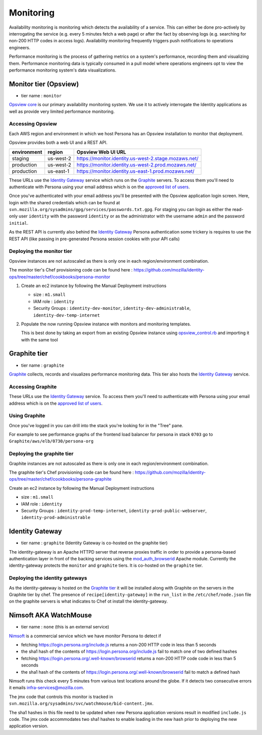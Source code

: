 **********
Monitoring
**********

Availability monitoring is monitoring which detects the availability of a service. This can either be done pro-actively by interrogating the service (e.g. every 5 minutes fetch a web page) or after the fact by observing logs (e.g. searching for non-200 HTTP codes in access logs). Availability monitoring frequently triggers push notifications to operations engineers.

Performance monitoring is the process of gathering metrics on a system's performance, recording them and visualizing them. Performance monitoring data is typically consumed in a pull model where operations engineers opt to view the performance monitoring system's data visualizations.

Monitor tier (Opsview)
======================

* tier name : ``monitor``

`Opsview core`_ is our primary availability monitoring system. We use it to actively interrogate the Identity applications as well as provide very limited performance monitoring.

.. _Opsview core: http://www.opsview.com/solutions/core

Accessing Opsview
-----------------

Each AWS region and environment in which we host Persona has an Opsview installation to monitor that deployment.

Opsview provides both a web UI and a REST API.

+-------------+-----------+------------------------------------------------------+
| environment | region    | Opsview Web UI URL                                   |
+=============+===========+======================================================+
| staging     | us-west-2 | https://monitor.identity.us-west-2.stage.mozaws.net/ |
+-------------+-----------+------------------------------------------------------+
| production  | us-west-2 | https://monitor.identity.us-west-2.prod.mozaws.net/  |
+-------------+-----------+------------------------------------------------------+
| production  | us-east-1 | https://monitor.identity.us-east-1.prod.mozaws.net/  |
+-------------+-----------+------------------------------------------------------+

These URLs use the `Identity Gateway`_ service which runs on the Graphite_ servers. To access them you'll need
to authenticate with Persona using your email address which is on the `approved list of users`_. 

Once you've authenticated with your email address you'll be presented with the Opsview application login screen. Here, login with the shared credentials which can be found at ``svn.mozilla.org/sysadmins/gpg/services/passwords.txt.gpg``. For staging you can login as either the read-only user ``identity`` with the password ``identity`` or as the administrator with the username ``admin`` and the password ``initial``.

As the REST API is currently also behind the `Identity Gateway`_ Persona authentication some trickery is requires to use the REST API (like passing in pre-generated Persona session cookies with your API calls)

.. _approved list of users: https://github.com/mozilla/identity-ops/blob/master/chef/cookbooks/identity-gateway/files/default/var/www/mod_browserid_users

Deploying the monitor tier
--------------------------

Opsview instances are not autoscaled as there is only one in each region/environment combination.

The monitor tier's Chef provisioning code can be found here : https://github.com/mozilla/identity-ops/tree/master/chef/cookbooks/persona-monitor

1. Create an ec2 instance by following the Manual Deployment instructions

   * size : ``m1.small``
   * IAM role : ``identity``
   * Security Groups : ``identity-dev-monitor``, ``identity-dev-administrable``, ``identity-dev-temp-internet``

2. Populate the now running Opsview instance with monitors and monitoring templates.

   This is best done by taking an export from an existing Opsview instance using `opsview_control.rb`_ and importing it with the same tool
   
   .. _opsview_control.rb: https://github.com/mozilla/identity-ops/blob/master/opsview-tools/opsview_control.rb


Graphite tier
=============

* tier name : ``graphite``

`Graphite`_ collects, records and visualizes performance monitoring data. This tier also hosts the `Identity Gateway`_ service.

.. _Graphite: http://graphite.wikidot.com/

Accessing Graphite
------------------

+-------------+-----------+--------------------------------------------------+
| environment | region    | Graphite Web UI URL                              |
+=============+===========+==================================================+
| production  | us-west-2 | https://perf.identity.us-west-2.prod.mozaws.net/ |
+-------------+-----------+--------------------------------------------------+
| production  | us-east-1 | https://perf.identity.us-east-1.prod.mozaws.net/ |
+-------------+-----------+--------------------------------------------------+
| staging     | us-west-2 | https://perf.identity.us-west-2.stage.mozaws.net/ |
+-------------+-----------+--------------------------------------------------+

These URLs use the `Identity Gateway`_ service. To access them you'll need
to authenticate with Persona using your email address which is on the `approved list of users`_. 

Using Graphite
--------------

Once you've logged in you can drill into the stack you're looking for in the "Tree" pane.

.. image:: https://github.com/mozilla/identity-ops/wiki/graphite_tree.png

For example to see performance graphs of the frontend load balancer for persona in stack ``0703`` go to ``Graphite/aws/elb/0730/persona-org``

Deploying the graphite tier
--------------------------

Graphite instances are not autoscaled as there is only one in each region/environment combination.

The graphite tier's Chef provisioning code can be found here : https://github.com/mozilla/identity-ops/tree/master/chef/cookbooks/persona-graphite

Create an ec2 instance by following the Manual Deployment instructions

* size : ``m1.small``
* IAM role : ``identity``
* Security Groups : ``identity-prod-temp-internet``, ``identity-prod-public-webserver``, ``identity-prod-administrable``

Identity Gateway
================

* tier name : ``graphite`` (Identity Gateway is co-hosted on the graphite tier)

The identity-gateway is an Apache HTTPD server that reverse proxies traffic in order to provide a persona-based authentication layer in front of the backing services using the `mod_auth_browserid`_  Apache module. Currently the identity-gateway protects the ``monitor`` and ``graphite`` tiers. It is co-hosted on the ``graphite`` tier.

.. _mod_auth_browserid: https://github.com/mozilla/identity-ops/tree/master/chef/cookbooks/identity-gateway

Deploying the identity gateways
-------------------------------

As the identity-gateway is hosted on the `Graphite tier`_ it will be installed along with Graphite on the servers in the Graphite tier by chef. The presence of ``recipe[identity-gateway]`` in the ``run_list`` in the ``/etc/chef/node.json`` file on the graphite servers is what indicates to Chef ot install the identity-gateway.

Nimsoft AKA WatchMouse
======================

* tier name : ``none`` (this is an external service)

`Nimsoft`_ is a commercial service which we have monitor Persona to detect if

* fetching https://login.persona.org/include.js returns a non-200 HTTP code in less than 5 seconds
* the sha1 hash of the contents of https://login.persona.org/include.js fail to match one of two defined hashes
* fetching https://login.persona.org/.well-known/browserid returns a non-200 HTTP code code in less than 5 seconds
* the sha1 hash of the contents of https://login.persona.org/.well-known/browserid fail to match a defined hash

Nimsoft runs this check every 5 minutes from various test locations around the globe. If it detects two consecutive errors it emails infra-services@mozilla.com.

The jmx code that controls this monitor is tracked in ``svn.mozilla.org/sysadmins/svc/watchmouse/bid-content.jmx``.

The sha1 hashes in this file need to be updated when new Persona application versions result in modified ``include.js`` code. The jmx code accommodates two sha1 hashes to enable loading in the new hash prior to deploying the new application version.

.. _Nimsoft: https://dashboard.cloudmonitor.nimsoft.com/en/

